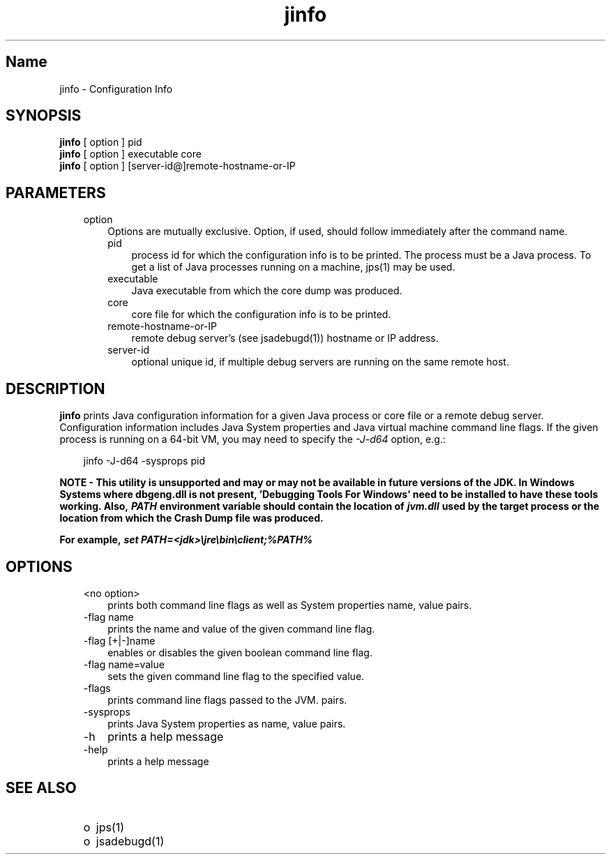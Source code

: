 ." Copyright 2006 Sun Microsystems, Inc.  All rights reserved.
." SUN PROPRIETARY/CONFIDENTIAL. Use is subject to license terms.
."
."
."
."
."
."
."
."
."
."
."
."
."
."
."
."
."
."
."
.TH jinfo 1 "04 May 2009"
." Generated from HTML by html2man (author: Eric Armstrong)

.LP
.SH "Name"
jinfo \- Configuration Info
.LP
.SH "SYNOPSIS"
.LP

.LP
.nf
\f3
.fl
\fP\f3jinfo\fP [ option ] pid
.fl
\f3jinfo\fP [ option ] executable core
.fl
\f3jinfo\fP [ option ] [server\-id@]remote\-hostname\-or\-IP 
.fl
.fi

.LP
.SH "PARAMETERS"
.LP

.LP
.RS 3
.TP 3
option 
Options are mutually exclusive. Option, if used, should follow immediately after the command name. 
.RS 3
.TP 3
pid 
process id for which the configuration info is to be printed. The process must be a Java process. To get a list of Java processes running on a machine, jps(1) may be used. 
.RE
.RS 3
.TP 3
executable 
Java executable from which the core dump was produced. 
.RE
.RS 3
.TP 3
core 
core file for which the configuration info is to be printed. 
.RE
.RS 3
.TP 3
remote\-hostname\-or\-IP 
remote debug server's (see jsadebugd(1)) hostname or IP address. 
.RE
.RS 3
.TP 3
server\-id 
optional unique id, if multiple debug servers are running on the same remote host. 
.RE
.RE

.LP
.SH "DESCRIPTION"
.LP

.LP
.LP
\f3jinfo\fP prints Java configuration information for a given Java process or core file or a remote debug server. Configuration information includes Java System properties and Java virtual machine command line flags. If the given process is running on a 64\-bit VM, you may need to specify the \f2\-J\-d64\fP option, e.g.:
.br

.LP
.RS 3

.LP
jinfo \-J\-d64 \-sysprops pid
.RE
.LP
\f3NOTE \- This utility is unsupported and may or may not be available in future versions of the JDK. In Windows Systems where dbgeng.dll is not present, 'Debugging Tools For Windows' need to be installed to have these tools working. Also, \fP\f4PATH\fP\f3 environment variable should contain the location of \fP\f4jvm.dll\fP\f3 used by the target process or the location from which the Crash Dump file was produced.\fP
.LP
.LP
\f3For example, \fP\f4set PATH=<jdk>\\jre\\bin\\client;%PATH%\fP
.LP
.SH "OPTIONS"
.LP

.LP
.RS 3
.TP 3
<no option> 
prints both command line flags as well as System properties name, value pairs.
.br
.TP 3
\-flag name 
prints the name and value of the given command line flag.
.br
.TP 3
\-flag [+|\-]name 
enables or disables the given boolean command line flag.
.br
.TP 3
\-flag name=value 
sets the given command line flag to the specified value.
.br
.TP 3
\-flags 
prints command line flags passed to the JVM. pairs.
.br
.TP 3
\-sysprops 
prints Java System properties as name, value pairs.
.br
.TP 3
\-h 
prints a help message 
.TP 3
\-help 
prints a help message 
.RE

.LP
.SH "SEE ALSO"
.LP
.RS 3
.TP 2
o
jps(1) 
.TP 2
o
jsadebugd(1) 
.RE

.LP

.LP
 
